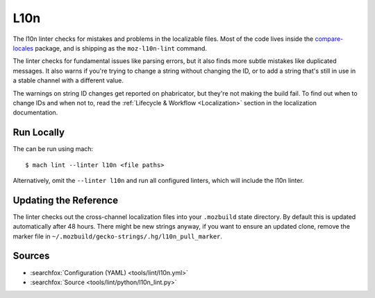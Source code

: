 L10n
====

The l10n linter checks for mistakes and problems in the localizable files.
Most of the code lives inside the
`compare-locales <https://pypi.org/project/compare-locales/>`_
package, and is shipping as the ``moz-l10n-lint`` command.

The linter checks for fundamental issues like parsing errors, but it also
finds more subtle mistakes like duplicated messages. It also warns if you're
trying to change a string without changing the ID, or to add a string that's
still in use in a stable channel with a different value.

The warnings on string ID changes get reported on phabricator, but they're
not making the build fail. To find out when to change IDs and when not to,
read the :ref:`Lifecycle & Workflow <Localization>` section in the
localization documentation.

Run Locally
-----------

The can be run using mach:

.. parsed-literal::

    $ mach lint --linter l10n <file paths>

Alternatively, omit the ``--linter l10n`` and run all configured linters, which
will include the l10n linter.


Updating the Reference
----------------------

The linter checks out the cross-channel localization files into your
``.mozbuild`` state directory. By default this is updated automatically after
48 hours. There might be new strings anyway, if you want to ensure an
updated clone, remove the marker file in
``~/.mozbuild/gecko-strings/.hg/l10n_pull_marker``.

Sources
-------

* :searchfox:`Configuration (YAML) <tools/lint/l10n.yml>`
* :searchfox:`Source <tools/lint/python/l10n_lint.py>`
